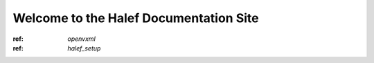 Welcome to the Halef Documentation Site
===========================================

:ref: `openvxml`
:ref: `halef_setup`
